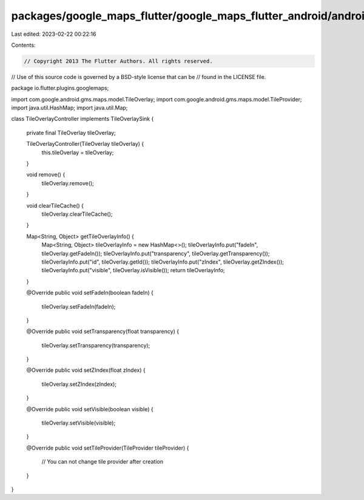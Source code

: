 packages/google_maps_flutter/google_maps_flutter_android/android/src/main/java/io/flutter/plugins/googlemaps/TileOverlayController.java
=======================================================================================================================================

Last edited: 2023-02-22 00:22:16

Contents:

.. code-block:: java

    // Copyright 2013 The Flutter Authors. All rights reserved.
// Use of this source code is governed by a BSD-style license that can be
// found in the LICENSE file.

package io.flutter.plugins.googlemaps;

import com.google.android.gms.maps.model.TileOverlay;
import com.google.android.gms.maps.model.TileProvider;
import java.util.HashMap;
import java.util.Map;

class TileOverlayController implements TileOverlaySink {

  private final TileOverlay tileOverlay;

  TileOverlayController(TileOverlay tileOverlay) {
    this.tileOverlay = tileOverlay;
  }

  void remove() {
    tileOverlay.remove();
  }

  void clearTileCache() {
    tileOverlay.clearTileCache();
  }

  Map<String, Object> getTileOverlayInfo() {
    Map<String, Object> tileOverlayInfo = new HashMap<>();
    tileOverlayInfo.put("fadeIn", tileOverlay.getFadeIn());
    tileOverlayInfo.put("transparency", tileOverlay.getTransparency());
    tileOverlayInfo.put("id", tileOverlay.getId());
    tileOverlayInfo.put("zIndex", tileOverlay.getZIndex());
    tileOverlayInfo.put("visible", tileOverlay.isVisible());
    return tileOverlayInfo;
  }

  @Override
  public void setFadeIn(boolean fadeIn) {
    tileOverlay.setFadeIn(fadeIn);
  }

  @Override
  public void setTransparency(float transparency) {
    tileOverlay.setTransparency(transparency);
  }

  @Override
  public void setZIndex(float zIndex) {
    tileOverlay.setZIndex(zIndex);
  }

  @Override
  public void setVisible(boolean visible) {
    tileOverlay.setVisible(visible);
  }

  @Override
  public void setTileProvider(TileProvider tileProvider) {
    // You can not change tile provider after creation
  }
}


